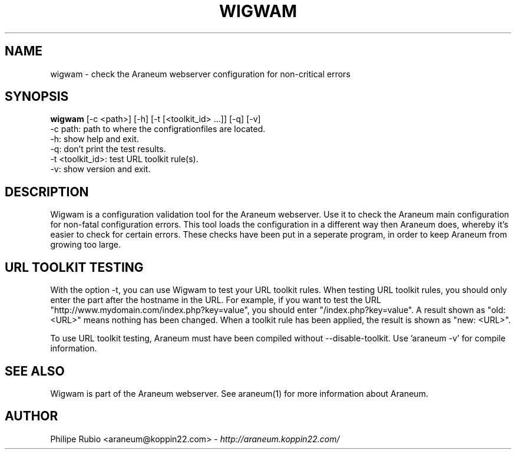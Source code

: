 .\" Wigwam manualpage
.\"
.TH WIGWAM 1


.SH NAME
wigwam - check the Araneum webserver configuration for non-critical errors


.SH SYNOPSIS
.B wigwam
[-c <path>] [-h] [-t [<toolkit_id> ...]] [-q] [-v]
.br
-c path: path to where the configrationfiles are located.
.br
-h: show help and exit.
.br
-q: don't print the test results.
.br
-t <toolkit_id>: test URL toolkit rule(s).
.br
-v: show version and exit.


.SH DESCRIPTION
Wigwam is a configuration validation tool for the Araneum webserver. Use it to check the Araneum main configuration for non-fatal configuration errors. This tool loads the configuration in a different way then Araneum does, whereby it's easier to check for certain errors. These checks have been put in a seperate program, in order to keep Araneum from growing too large.


.SH URL TOOLKIT TESTING
With the option -t, you can use Wigwam to test your URL toolkit rules. When testing URL toolkit rules, you should only enter the part after the hostname in the URL. For example, if you want to test the URL "http://www.mydomain.com/index.php?key=value", you should enter "/index.php?key=value". A result shown as "old: <URL>" means nothing has been changed. When a toolkit rule has been applied, the result is shown as "new: <URL>".
.br

To use URL toolkit testing, Araneum must have been compiled without --disable-toolkit. Use 'araneum -v' for compile information.


.SH SEE ALSO
Wigwam is part of the Araneum webserver. See araneum(1) for more information about Araneum.


.SH AUTHOR
Philipe Rubio <araneum@koppin22.com> - \fIhttp://araneum.koppin22.com/\fP

